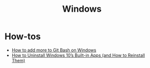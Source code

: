 #+title: Windows

* How-tos

- [[https://gist.github.com/evanwill/0207876c3243bbb6863e65ec5dc3f058][How to add more to Git Bash on Windows]]
- [[https://www.howtogeek.com/224798/how-to-uninstall-windows-10s-built-in-apps-and-how-to-reinstall-them/][How to Uninstall Windows 10’s Built-in Apps (and How to Reinstall Them)]]
